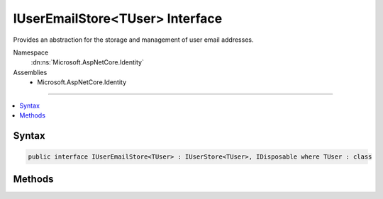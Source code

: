 

IUserEmailStore<TUser> Interface
================================






Provides an abstraction for the storage and management of user email addresses.


Namespace
    :dn:ns:`Microsoft.AspNetCore.Identity`
Assemblies
    * Microsoft.AspNetCore.Identity

----

.. contents::
   :local:









Syntax
------

.. code-block:: csharp

    public interface IUserEmailStore<TUser> : IUserStore<TUser>, IDisposable where TUser : class








.. dn:interface:: Microsoft.AspNetCore.Identity.IUserEmailStore`1
    :hidden:

.. dn:interface:: Microsoft.AspNetCore.Identity.IUserEmailStore<TUser>

Methods
-------

.. dn:interface:: Microsoft.AspNetCore.Identity.IUserEmailStore<TUser>
    :noindex:
    :hidden:

    
    .. dn:method:: Microsoft.AspNetCore.Identity.IUserEmailStore<TUser>.FindByEmailAsync(System.String, System.Threading.CancellationToken)
    
        
    
        
        Gets the user, if any, associated with the specified, normalized email address.
    
        
    
        
        :param normalizedEmail: The normalized email address to return the user for.
        
        :type normalizedEmail: System.String
    
        
        :param cancellationToken: The :any:`System.Threading.CancellationToken` used to propagate notifications that the operation should be canceled.
        
        :type cancellationToken: System.Threading.CancellationToken
        :rtype: System.Threading.Tasks.Task<System.Threading.Tasks.Task`1>{TUser}
        :return: 
            The task object containing the results of the asynchronous lookup operation, the user if any associated with the specified normalized email address.
    
        
        .. code-block:: csharp
    
            Task<TUser> FindByEmailAsync(string normalizedEmail, CancellationToken cancellationToken)
    
    .. dn:method:: Microsoft.AspNetCore.Identity.IUserEmailStore<TUser>.GetEmailAsync(TUser, System.Threading.CancellationToken)
    
        
    
        
        Gets the email address for the specified <em>user</em>.
    
        
    
        
        :param user: The user whose email should be returned.
        
        :type user: TUser
    
        
        :param cancellationToken: The :any:`System.Threading.CancellationToken` used to propagate notifications that the operation should be canceled.
        
        :type cancellationToken: System.Threading.CancellationToken
        :rtype: System.Threading.Tasks.Task<System.Threading.Tasks.Task`1>{System.String<System.String>}
        :return: The task object containing the results of the asynchronous operation, the email address for the specified <em>user</em>.
    
        
        .. code-block:: csharp
    
            Task<string> GetEmailAsync(TUser user, CancellationToken cancellationToken)
    
    .. dn:method:: Microsoft.AspNetCore.Identity.IUserEmailStore<TUser>.GetEmailConfirmedAsync(TUser, System.Threading.CancellationToken)
    
        
    
        
        Gets a flag indicating whether the email address for the specified <em>user</em> has been verified, true if the email address is verified otherwise
        false.
    
        
    
        
        :param user: The user whose email confirmation status should be returned.
        
        :type user: TUser
    
        
        :param cancellationToken: The :any:`System.Threading.CancellationToken` used to propagate notifications that the operation should be canceled.
        
        :type cancellationToken: System.Threading.CancellationToken
        :rtype: System.Threading.Tasks.Task<System.Threading.Tasks.Task`1>{System.Boolean<System.Boolean>}
        :return: 
            The task object containing the results of the asynchronous operation, a flag indicating whether the email address for the specified <em>user</em>
            has been confirmed or not.
    
        
        .. code-block:: csharp
    
            Task<bool> GetEmailConfirmedAsync(TUser user, CancellationToken cancellationToken)
    
    .. dn:method:: Microsoft.AspNetCore.Identity.IUserEmailStore<TUser>.GetNormalizedEmailAsync(TUser, System.Threading.CancellationToken)
    
        
    
        
        Returns the normalized email for the specified <em>user</em>.
    
        
    
        
        :param user: The user whose email address to retrieve.
        
        :type user: TUser
    
        
        :param cancellationToken: The :any:`System.Threading.CancellationToken` used to propagate notifications that the operation should be canceled.
        
        :type cancellationToken: System.Threading.CancellationToken
        :rtype: System.Threading.Tasks.Task<System.Threading.Tasks.Task`1>{System.String<System.String>}
        :return: 
            The task object containing the results of the asynchronous lookup operation, the normalized email address if any associated with the specified user.
    
        
        .. code-block:: csharp
    
            Task<string> GetNormalizedEmailAsync(TUser user, CancellationToken cancellationToken)
    
    .. dn:method:: Microsoft.AspNetCore.Identity.IUserEmailStore<TUser>.SetEmailAsync(TUser, System.String, System.Threading.CancellationToken)
    
        
    
        
        Sets the <em>email</em> address for a <em>user</em>.
    
        
    
        
        :param user: The user whose email should be set.
        
        :type user: TUser
    
        
        :param email: The email to set.
        
        :type email: System.String
    
        
        :param cancellationToken: The :any:`System.Threading.CancellationToken` used to propagate notifications that the operation should be canceled.
        
        :type cancellationToken: System.Threading.CancellationToken
        :rtype: System.Threading.Tasks.Task
        :return: The task object representing the asynchronous operation.
    
        
        .. code-block:: csharp
    
            Task SetEmailAsync(TUser user, string email, CancellationToken cancellationToken)
    
    .. dn:method:: Microsoft.AspNetCore.Identity.IUserEmailStore<TUser>.SetEmailConfirmedAsync(TUser, System.Boolean, System.Threading.CancellationToken)
    
        
    
        
        Sets the flag indicating whether the specified <em>user</em>'s email address has been confirmed or not.
    
        
    
        
        :param user: The user whose email confirmation status should be set.
        
        :type user: TUser
    
        
        :param confirmed: A flag indicating if the email address has been confirmed, true if the address is confirmed otherwise false.
        
        :type confirmed: System.Boolean
    
        
        :param cancellationToken: The :any:`System.Threading.CancellationToken` used to propagate notifications that the operation should be canceled.
        
        :type cancellationToken: System.Threading.CancellationToken
        :rtype: System.Threading.Tasks.Task
        :return: The task object representing the asynchronous operation.
    
        
        .. code-block:: csharp
    
            Task SetEmailConfirmedAsync(TUser user, bool confirmed, CancellationToken cancellationToken)
    
    .. dn:method:: Microsoft.AspNetCore.Identity.IUserEmailStore<TUser>.SetNormalizedEmailAsync(TUser, System.String, System.Threading.CancellationToken)
    
        
    
        
        Sets the normalized email for the specified <em>user</em>.
    
        
    
        
        :param user: The user whose email address to set.
        
        :type user: TUser
    
        
        :param normalizedEmail: The normalized email to set for the specified <em>user</em>.
        
        :type normalizedEmail: System.String
    
        
        :param cancellationToken: The :any:`System.Threading.CancellationToken` used to propagate notifications that the operation should be canceled.
        
        :type cancellationToken: System.Threading.CancellationToken
        :rtype: System.Threading.Tasks.Task
        :return: The task object representing the asynchronous operation.
    
        
        .. code-block:: csharp
    
            Task SetNormalizedEmailAsync(TUser user, string normalizedEmail, CancellationToken cancellationToken)
    

